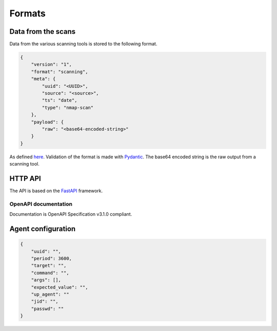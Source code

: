 Formats
=======

Data from the scans
-------------------

Data from the various scanning tools is stored to the following format.


.. code-block:: json

    {
        "version": "1",
        "format": "scanning",
        "meta": {
            "uuid": "<UUID>",
            "source": "<source>",
            "ts": "date",
            "type": "nmap-scan"
        },
        "payload": {
            "raw": "<base64-encoded-string>"
        }
    }


As defined `here <https://github.com/scandale-project/scandale/blob/main/api/schemas.py>`_.
Validation of the format is made with `Pydantic <https://pydantic.dev>`_.
The base64 encoded string is the raw output from a scanning tool.


.. _http-api:

HTTP API
--------

The API is based on the `FastAPI <https://fastapi.tiangolo.com>`_ framework.


OpenAPI documentation
`````````````````````

Documentation is OpenAPI Specification v3.1.0 compliant.

.. openapi:: _static/openapi.yaml




Agent configuration
-------------------

.. code-block:: json

    {
        "uuid": "",
        "period": 3600,
        "target": "",
        "command": "",
        "args": [],
        "expected_value": "",
        "up_agent": ""
        "jid": "",
        "passwd": ""
    }
